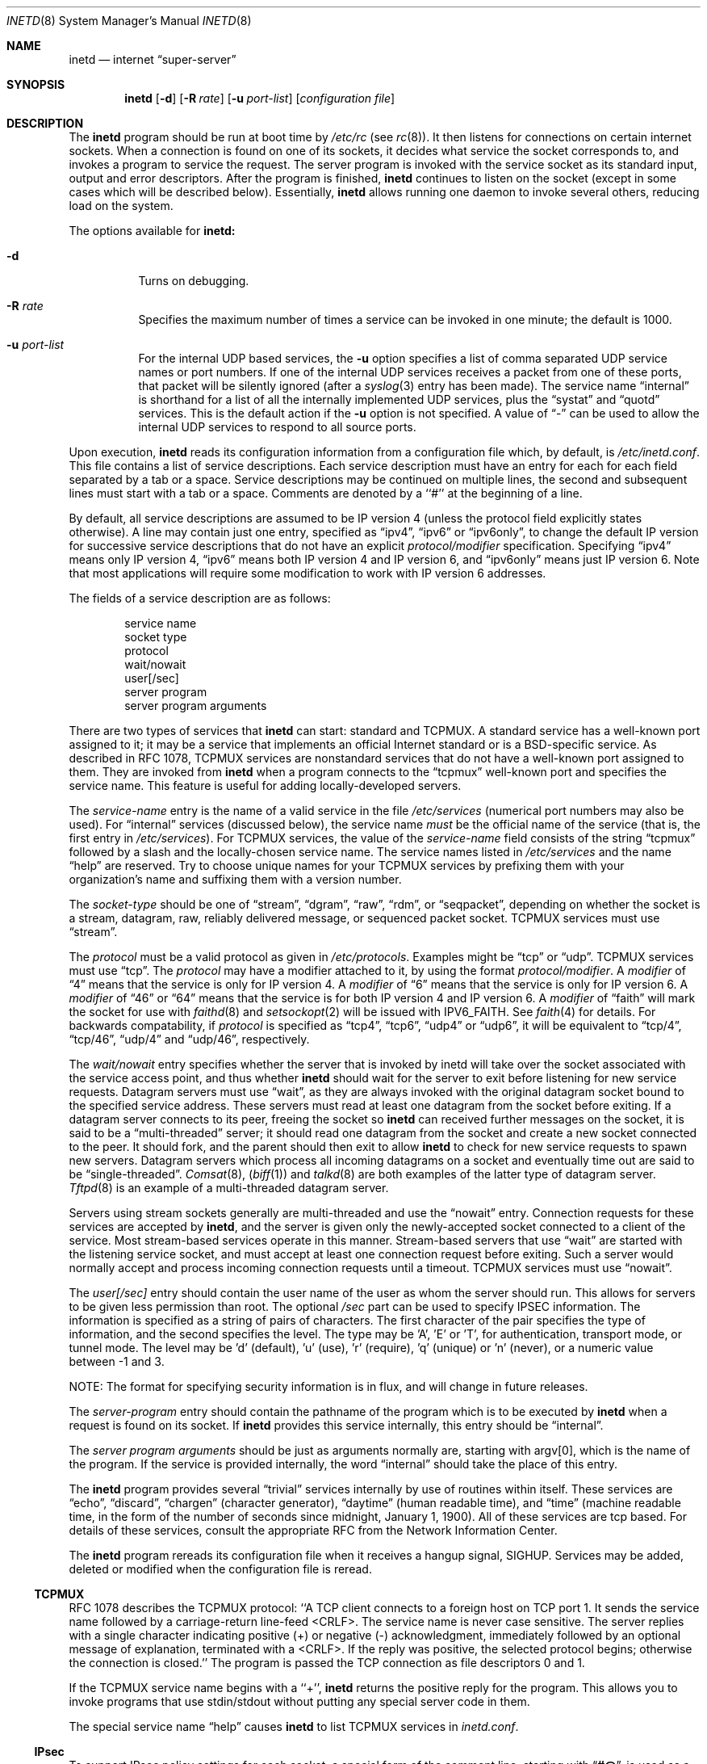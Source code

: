 .\"	$NetBSD: inetd.8,v 1.33 2001/01/25 21:49:31 jlam Exp $
.\"	The Regents of the University of California.  All rights reserved.
.\"
.\" Redistribution and use in source and binary forms, with or without
.\" modification, are permitted provided that the following conditions
.\" are met:
.\" 1. Redistributions of source code must retain the above copyright
.\"    notice, this list of conditions and the following disclaimer.
.\" 2. Redistributions in binary form must reproduce the above copyright
.\"    notice, this list of conditions and the following disclaimer in the
.\"    documentation and/or other materials provided with the distribution.
.\" 3. All advertising materials mentioning features or use of this software
.\"    must display the following acknowledgement:
.\"	This product includes software developed by the University of
.\"	California, Berkeley and its contributors.
.\" 4. Neither the name of the University nor the names of its contributors
.\"    may be used to endorse or promote products derived from this software
.\"    without specific prior written permission.
.\"
.\" THIS SOFTWARE IS PROVIDED BY THE REGENTS AND CONTRIBUTORS ``AS IS'' AND
.\" ANY EXPRESS OR IMPLIED WARRANTIES, INCLUDING, BUT NOT LIMITED TO, THE
.\" IMPLIED WARRANTIES OF MERCHANTABILITY AND FITNESS FOR A PARTICULAR PURPOSE
.\" ARE DISCLAIMED.  IN NO EVENT SHALL THE REGENTS OR CONTRIBUTORS BE LIABLE
.\" FOR ANY DIRECT, INDIRECT, INCIDENTAL, SPECIAL, EXEMPLARY, OR CONSEQUENTIAL
.\" DAMAGES (INCLUDING, BUT NOT LIMITED TO, PROCUREMENT OF SUBSTITUTE GOODS
.\" OR SERVICES; LOSS OF USE, DATA, OR PROFITS; OR BUSINESS INTERRUPTION)
.\" HOWEVER CAUSED AND ON ANY THEORY OF LIABILITY, WHETHER IN CONTRACT, STRICT
.\" LIABILITY, OR TORT (INCLUDING NEGLIGENCE OR OTHERWISE) ARISING IN ANY WAY
.\" OUT OF THE USE OF THIS SOFTWARE, EVEN IF ADVISED OF THE POSSIBILITY OF
.\" SUCH DAMAGE.
.\"
.\"     @(#)inetd.8	8.4 (Berkeley) 6/1/94
.\"
.Dd June 1, 1994
.Dt INETD 8
.Os BSD 4.4
.Sh NAME
.Nm inetd
.Nd internet
.Dq super-server
.Sh SYNOPSIS
.Nm inetd
.Op Fl d
.Op Fl R Ar rate
.Op Fl u Ar port-list
.Op Ar configuration file
.Sh DESCRIPTION
The
.Nm inetd
program
should be run at boot time by
.Pa /etc/rc
(see
.Xr rc 8 ) .
It then listens for connections on certain
internet sockets.  When a connection is found on one
of its sockets, it decides what service the socket
corresponds to, and invokes a program to service the request.
The server program is invoked with the service socket
as its standard input, output and error descriptors.
After the program is
finished,
.Nm inetd
continues to listen on the socket (except in some cases which
will be described below).  Essentially,
.Nm inetd
allows running one daemon to invoke several others,
reducing load on the system.
.Pp
The options available for
.Nm inetd:
.Bl -tag -width Ds
.It Fl d
Turns on debugging.
.It Fl R Ar rate
Specifies the maximum number of times a service can be invoked
in one minute; the default is 1000.
.It Fl u Ar port-list
For the internal UDP based services, the
.Fl u
option specifies a list of comma separated UDP service
names or port numbers.
If one of the internal UDP services receives a packet
from one of these ports, that packet will be silently
ignored (after a
.Xr syslog 3
entry has been made).
The service name
.Dq internal
is shorthand for a list of all the internally
implemented UDP services, plus the
.Dq systat
and
.Dq quotd
services.
This is the default action if the
.Fl u
option is not specified.
A value of
.Dq -
can be used to allow the internal UDP services to respond
to all source ports.
.El
.Pp
Upon execution,
.Nm inetd
reads its configuration information from a configuration
file which, by default, is
.Pa /etc/inetd.conf .
This file contains a list of service descriptions.  Each service
description must have an entry for each for each field separated by a
tab or a space.  Service descriptions may be continued on multiple
lines, the second and subsequent lines must start with a tab or a
space.  Comments are denoted by a ``#'' at the beginning of a line.
.Pp
By default, all service descriptions are assumed to be IP version 4
(unless the protocol field explicitly states otherwise).
A line may contain just one entry, specified as
.Dq ipv4 ,
.Dq ipv6
or
.Dq ipv6only ,
to change the default IP version for successive service descriptions
that do not have an explicit
.Em protocol/modifier
specification.
.
Specifying
.Dq ipv4
means only IP version 4,
.Dq ipv6
means both IP version 4 and IP version 6, and
.Dq ipv6only
means just IP version 6.
Note that most applications will require some modification
to work with IP version 6 addresses.
.Pp
The fields of a service description are as follows:
.Pp
.Bd -unfilled -offset indent -compact
service name
socket type
protocol
wait/nowait
user[/sec]
server program
server program arguments
.Ed
.Pp
There are two types of services that 
.Nm inetd
can start: standard and TCPMUX.
A standard service has a well-known port assigned to it;
it may be a service that implements an official Internet standard or is a
BSD-specific service.
As described in 
.Tn RFC 1078 ,
TCPMUX services are nonstandard services that do not have a 
well-known port assigned to them.
They are invoked from
.Nm inetd 
when a program connects to the
.Dq tcpmux
well-known port and specifies
the service name.  
This feature is useful for adding locally-developed servers.
.Pp
The
.Em service-name
entry is the name of a valid service in
the file
.Pa /etc/services
(numerical port numbers may also be used).
For
.Dq internal
services (discussed below), the service
name
.Em must
be the official name of the service (that is, the first entry in
.Pa /etc/services ) .
For TCPMUX services, the value of the
.Em service-name
field consists of the string
.Dq tcpmux
followed by a slash and the
locally-chosen service name. 
The service names listed in 
.Pa /etc/services
and the name 
.Dq help
are reserved.
Try to choose unique names for your TCPMUX services by prefixing them with
your organization's name and suffixing them with a version number.
.Pp
The
.Em socket-type
should be one of
.Dq stream ,
.Dq dgram ,
.Dq raw ,
.Dq rdm ,
or
.Dq seqpacket ,
depending on whether the socket is a stream, datagram, raw,
reliably delivered message, or sequenced packet socket.
TCPMUX services must use 
.Dq stream .
.Pp
The
.Em protocol
must be a valid protocol as given in
.Pa /etc/protocols .
Examples might be
.Dq tcp
or
.Dq udp .
TCPMUX services must use 
.Dq tcp .
The
.Em protocol
may have a modifier attached to it, by using the format
.Em protocol/modifier .
A
.Em modifier
of
.Dq 4
means that the service is only for IP version 4.
A
.Em modifier
of
.Dq 6
means that the service is only for IP version 6.
A
.Em modifier
of
.Dq 46
or
.Dq 64
means that the service is for both IP version 4 and IP version 6.
A
.Em modifier
of
.Dq faith
will mark the socket for use with
.Xr faithd 8
and
.Xr setsockopt 2
will be issued with
.Dv IPV6_FAITH .
See
.Xr faith 4
for details.
For backwards compatability, if
.Em protocol
is specified as
.Dq tcp4 ,
.Dq tcp6 ,
.Dq udp4
or
.Dq udp6 ,
it will be equivalent to
.Dq tcp/4 ,
.Dq tcp/46 ,
.Dq udp/4
and
.Dq udp/46 ,
respectively.
.Pp
The
.Em wait/nowait
entry specifies whether the server that is invoked by inetd will take over
the socket associated with the service access point, and thus whether
.Nm inetd
should wait for the server to exit before listening for new service
requests.
Datagram servers must use
.Dq wait ,
as they are always invoked with the original datagram socket bound
to the specified service address.
These servers must read at least one datagram from the socket
before exiting.
If a datagram server connects
to its peer, freeing the socket so
.Nm inetd
can received further messages on the socket, it is said to be
a
.Dq multi-threaded
server;
it should read one datagram from the socket and create a new socket
connected to the peer.
It should fork, and the parent should then exit
to allow
.Nm inetd
to check for new service requests to spawn new servers.
Datagram servers which process all incoming datagrams
on a socket and eventually time out are said to be
.Dq single-threaded .
.Xr Comsat 8 ,
.Pq Xr biff 1
and
.Xr talkd 8
are both examples of the latter type of
datagram server.
.Xr Tftpd 8
is an example of a multi-threaded datagram server.
.Pp
Servers using stream sockets generally are multi-threaded and
use the
.Dq nowait
entry.
Connection requests for these services are accepted by
.Nm inetd ,
and the server is given only the newly-accepted socket connected
to a client of the service.
Most stream-based services operate in this manner.
Stream-based servers that use
.Dq wait
are started with the listening service socket, and must accept
at least one connection request before exiting.
Such a server would normally accept and process incoming connection
requests until a timeout.
TCPMUX services must use 
.Dq nowait .
.Pp
The
.Em user[/sec]
entry should contain the user name of the user as whom the server
should run.  This allows for servers to be given less permission
than root.
The optional
.Em /sec
part can be used to specify IPSEC information.
The information is specified as a string of pairs of characters.
The first character of the pair
specifies the type of information, and the second
specifies the level.
The type may be 'A', 'E' or 'T', for authentication,
transport mode, or tunnel mode.
The level may
be 'd' (default), 'u' (use), 'r' (require), 'q' (unique)
or 'n' (never), or a numeric value between -1 and 3.
.Pp
NOTE: The format for specifying security information is in flux,
and will change in future releases.
.Pp
The
.Em server-program
entry should contain the pathname of the program which is to be
executed by
.Nm inetd
when a request is found on its socket.  If
.Nm inetd
provides this service internally, this entry should
be
.Dq internal .
.Pp
The
.Em server program arguments
should be just as arguments
normally are, starting with argv[0], which is the name of
the program.  If the service is provided internally, the
word
.Dq internal
should take the place of this entry.
.Pp
The
.Nm inetd
program
provides several
.Dq trivial
services internally by use of
routines within itself.  These services are
.Dq echo ,
.Dq discard ,
.Dq chargen
(character generator),
.Dq daytime
(human readable time), and
.Dq time
(machine readable time,
in the form of the number of seconds since midnight, January
1, 1900).  All of these services are tcp based.  For
details of these services, consult the appropriate
.Tn RFC
from the Network Information Center.
.Pp
The
.Nm inetd
program
rereads its configuration file when it receives a hangup signal,
.Dv SIGHUP .
Services may be added, deleted or modified when the configuration file
is reread.
.Ss TCPMUX
.Tn RFC 1078 
describes the TCPMUX protocol:
``A TCP client connects to a foreign host on TCP port 1.  It sends the
service name followed by a carriage-return line-feed <CRLF>.  The
service name is never case sensitive.  The server replies with a
single character indicating positive (+) or negative (\-)
acknowledgment, immediately followed by an optional message of
explanation, terminated with a <CRLF>.  If the reply was positive,
the selected protocol begins; otherwise the connection is closed.''
The program is passed the TCP connection as file descriptors 0 and 1.
.Pp
If the TCPMUX service name begins with a ``+'',
.Nm inetd
returns the positive reply for the program.
This allows you to invoke programs that use stdin/stdout
without putting any special server code in them.
.Pp
The special service name
.Dq help
causes
.Nm inetd
to list TCPMUX services in
.Pa inetd.conf .
.ne 1i
.Ss IPsec
To support IPsec policy settings for each socket,
a special form of the comment line, starting with
.Dq Li "#@" ,
is used as a policy specifier.
The content of the comment line will be treated as a IPsec policy string,
as described in
.Xr ipsec_set_policy 3 .
Multiple IPsec policy strings may be specified by using a semicolon
as a separator.
If conflicting policy strings are found in a single line,
the last string will take effect.
A
.Li "#@"
line affects all of the following lines in
.Pa inetd.conf ,
but the IPsec policy can be reset by using a comment line containing
only
.Li "#@"
.Pq with no policy string .
.Pp
If an invalid IPsec policy string appears in
.Pa inetd.conf ,
.Nm
logs an error message using
.Xr syslog 3
and terminates itself.
.Ss IPv6 support
.Nm
uses the
.Dv IPV6_V6ONLY
.Xr setsockopt 2
option to explicitly set all IPv6 sockets for either
just IPv6 traffic, or IPv6 and IPv4 traffic, overriding
the system-wide default value defined by the
.Xr sysctl 1
variable
.Dq net.inet.ip6.v6only .
Thus, a service with a protocol of
.Dq "tcp/6"
will always receive just IPv6 traffic, and a service with a protocol of
.Dq "tcp/46"
will always receive both IPv4 and IPv6 traffic.
If the service has a protocol of
.Dq tcp ,
then it will be bound to either IPv4 only traffic, IPv6 only traffic
or IPv4 and IPv6 traffic depending on whether
.Dq ipv4
.Dq ipv6only
or
.Dq ipv6
was previously specified.  (If none have been specified, the default is
.Dq ipv4 ).
A word of caution: you should not have one service for just IPv4 traffic,
and another for both IPv4 and IPv6 traffic, as it will then be
indeterminate whether the IPv4 traffic will go to the IPv4 only socket,
or the IPv6 socket (it is dependent on the order of the
.X4 bind 3
calls.)
See
.Xr inet6 4
for more information on, and the issues relating to, receiving
both IPv4 and IPv6 traffic over an
.Dq AF_INET6
socket.
.Sh "EXAMPLES"
.Pp
Here are several example service entries for the various types of services:
.Bd -literal
ftp           stream tcp/46 nowait root  /usr/libexec/ftpd       ftpd -l
ntalk         dgram  udp    wait   root  /usr/libexec/ntalkd     ntalkd
tcpmux/+date  stream tcp    nowait guest /bin/date               date
tcpmux/phonebook stream tcp nowait guest /usr/local/bin/phonebook phonebook
.Ed
.Sh "ERROR MESSAGES"
The
.Nm inetd
server
logs error messages using
.Xr syslog 3 .
Important error messages and their explanations are:
.Bd -literal
\fIservice\fP/\fIprotocol\fP server failing (looping), service terminated.
.Ed
The number of requests for the specified service in the past minute
exceeded the limit. The limit exists to prevent a broken program
or a malicious user from swamping the system.
This message may occur for several reasons:
1) there are lots of hosts requesting the service within a short time period,
2) a 'broken' client program is requesting the service too frequently,
3) a malicious user is running a program to invoke the service in
a 'denial of service' attack, or
4) the invoked service program has an error that causes clients
to retry quickly.
Use the
.Fl R 
option,
as described above, to change the rate limit.
Once the limit is reached, the service will be
re-enabled automatically in 10 minutes.
.sp
.Bd -literal
\fIservice\fP/\fIprotocol\fP: No such user '\fIuser\fP', service ignored
\fIservice\fP/\fIprotocol\fP: getpwnam: \fIuser\fP: No such user
.Ed
No entry for 
.Em user
exists in the 
.Pa passwd
file. The first message
occurs when
.Nm inetd
(re)reads the configuration file. The second message occurs when the
service is invoked.
.sp
.Bd -literal
\fIservice\fP: can't set uid \fInumber\fP
\fIservice\fP: can't set gid \fInumber\fP
.Ed
The user or group ID for the entry's 
.Em user
is invalid.
.Bd -literal
\fIservice\fP/\fIprotoco\fP \fIuser\fP: Cannot set user context
.Ed
The
.Xr setusercontext 3
call failed for
.Em user .
.Bd -literal
cannot execute \fIserver\fP: \fImessage\fP
.Sh SEE ALSO
.Xr setusercontext 3 ,
.Xr faith 4 ,
.Xr ipsec 4 ,
.Xr comsat 8 ,
.Xr fingerd 8 ,
.Xr ftpd 8 ,
.Xr rexecd 8 ,
.Xr rlogind 8 ,
.Xr rshd 8 ,
.Xr telnetd 8 ,
.Xr tftpd 8
.Sh HISTORY
The
.Nm
command appeared in
.Bx 4.3 .
TCPMUX is based on code and documentation by Mark Lottor.
